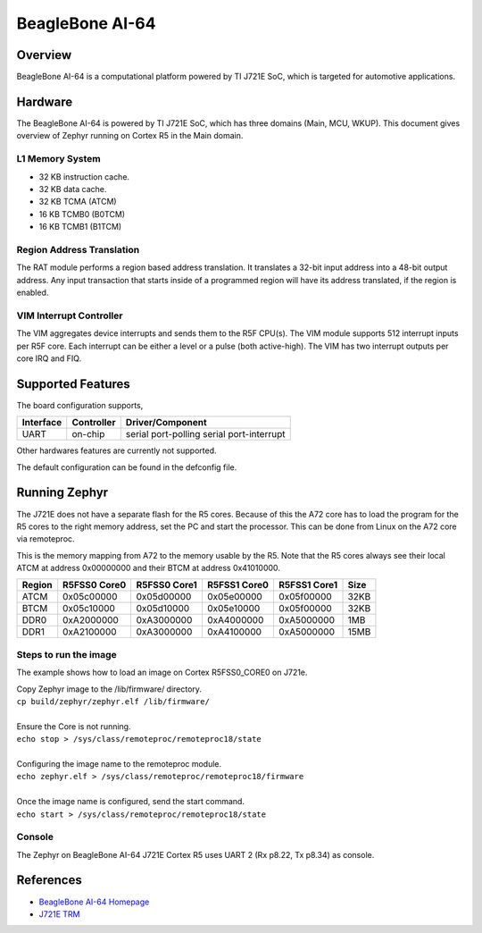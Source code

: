 .. _beaglebone_ai64:

BeagleBone AI-64
################

Overview
********
BeagleBone AI-64 is a computational platform powered by TI J721E SoC, which is
targeted for automotive applications.

.. figure:: assets/bbai_64.webp
   :align: center
   :width: 600px
   :alt: BeagleBoard.org BeagleBone AI-64

Hardware
********
The BeagleBone AI-64 is powered by TI J721E SoC, which has three domains (Main,
MCU, WKUP). This document gives overview of Zephyr running on Cortex R5 in the
Main domain.

L1 Memory System
----------------
* 32 KB instruction cache.
* 32 KB data cache.
* 32 KB TCMA (ATCM)
* 16 KB TCMB0 (B0TCM)
* 16 KB TCMB1 (B1TCM)

Region Address Translation
--------------------------
The RAT module performs a region based address translation. It translates a
32-bit input address into a 48-bit output address. Any input transaction that
starts inside of a programmed region will have its address translated, if the
region is enabled.

VIM Interrupt Controller
------------------------
The VIM aggregates device interrupts and sends them to the R5F CPU(s). The VIM
module supports 512 interrupt inputs per R5F core. Each interrupt can be either
a level or a pulse (both active-high). The VIM has two interrupt outputs per core
IRQ and FIQ.

Supported Features
******************
The board configuration supports,

+-----------+------------+-----------------------+
| Interface | Controller | Driver/Component      |
+===========+============+=======================+
| UART      | on-chip    | serial port-polling   |
|           |            | serial port-interrupt |
+-----------+------------+-----------------------+

Other hardwares features are currently not supported.

The default configuration can be found in the defconfig file.

Running Zephyr
**************

The J721E does not have a separate flash for the R5 cores. Because of this
the A72 core has to load the program for the R5 cores to the right memory
address, set the PC and start the processor.
This can be done from Linux on the A72 core via remoteproc.

This is the memory mapping from A72 to the memory usable by the R5. Note that
the R5 cores always see their local ATCM at address 0x00000000 and their BTCM
at address 0x41010000.

+------------+--------------+--------------+--------------+--------------+--------+
| Region     | R5FSS0 Core0 | R5FSS0 Core1 | R5FSS1 Core0 | R5FSS1 Core1 | Size   |
+============+==============+==============+==============+==============+========+
| ATCM       | 0x05c00000   | 0x05d00000   | 0x05e00000   | 0x05f00000   | 32KB   |
+------------+--------------+--------------+--------------+--------------+--------+
| BTCM       | 0x05c10000   | 0x05d10000   | 0x05e10000   | 0x05f00000   | 32KB   |
+------------+--------------+--------------+--------------+--------------+--------+
| DDR0       | 0xA2000000   | 0xA3000000   | 0xA4000000   | 0xA5000000   | 1MB    |
+------------+--------------+--------------+--------------+--------------+--------+
| DDR1       | 0xA2100000   | 0xA3000000   | 0xA4100000   | 0xA5000000   | 15MB   |
+------------+--------------+--------------+--------------+--------------+--------+

Steps to run the image
----------------------
The example shows how to load an image on Cortex R5FSS0_CORE0 on J721e.

| Copy Zephyr image to the /lib/firmware/ directory.
| ``cp build/zephyr/zephyr.elf /lib/firmware/``
|
| Ensure the Core is not running.
| ``echo stop > /sys/class/remoteproc/remoteproc18/state``
|
| Configuring the image name to the remoteproc module.
| ``echo zephyr.elf > /sys/class/remoteproc/remoteproc18/firmware``
|
| Once the image name is configured, send the start command.
| ``echo start > /sys/class/remoteproc/remoteproc18/state``

Console
-------
The Zephyr on BeagleBone AI-64 J721E Cortex R5 uses UART 2 (Rx p8.22, Tx p8.34)
as console.

References
**********
* `BeagleBone AI-64 Homepage <https://beagleboard.org/ai-64>`_
* `J721E TRM <https://www.ti.com/lit/zip/spruil1>`_

